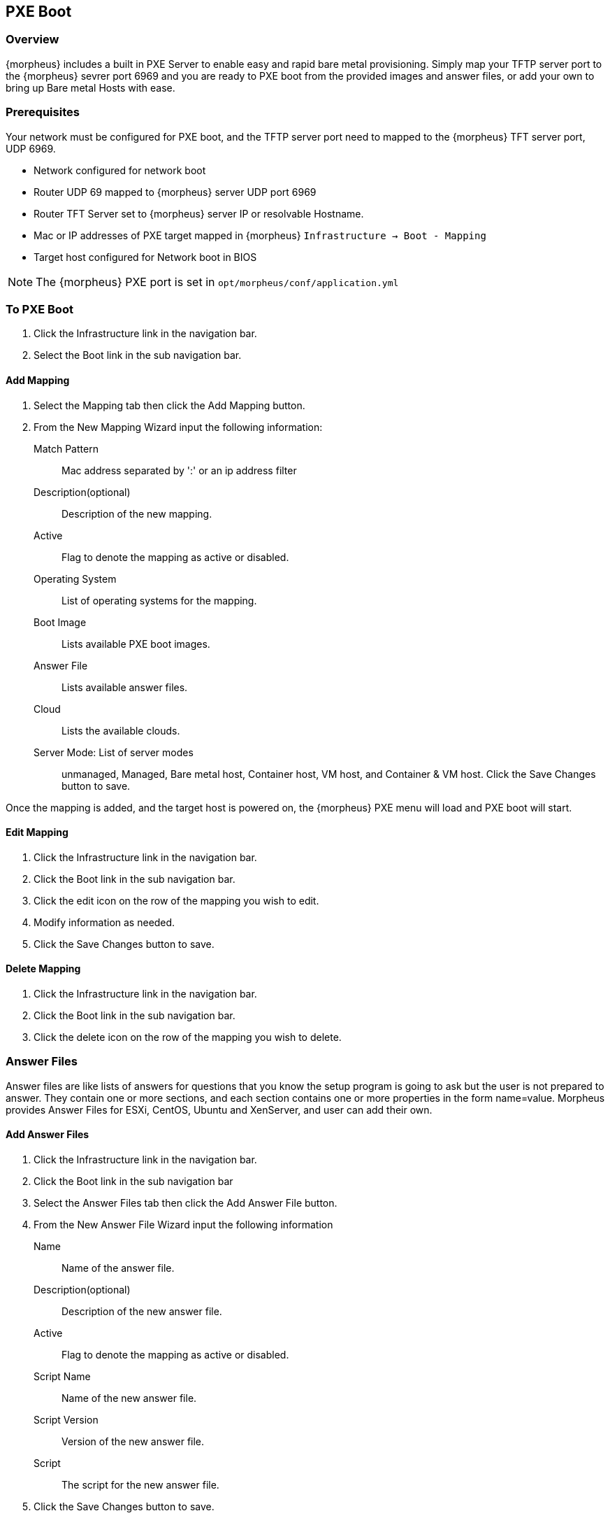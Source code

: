 [[pxeboot]]

//add images menu info
== PXE Boot

=== Overview

{morpheus} includes a built in PXE Server to enable easy and rapid bare metal provisioning. Simply map your TFTP server port to the {morpheus} sevrer port 6969 and you are ready to PXE boot from the provided images and answer files, or add your own to bring up Bare metal Hosts with ease.

=== Prerequisites

Your network must be configured for PXE boot, and the TFTP server port need to mapped to the {morpheus} TFT server port, UDP 6969.

* Network configured for network boot
* Router UDP 69 mapped to {morpheus} server UDP port 6969
* Router TFT Server set to {morpheus} server IP or resolvable Hostname.
* Mac or IP addresses of PXE target mapped in {morpheus} `Infrastructure -> Boot - Mapping`
* Target host configured for Network boot in BIOS

NOTE: The {morpheus} PXE port is set in `opt/morpheus/conf/application.yml`

=== To PXE Boot

. Click the Infrastructure link in the navigation bar.
. Select the Boot link in the sub navigation bar.

==== Add Mapping

. Select the Mapping tab then click the Add Mapping button.
. From the New Mapping Wizard input the following information:
Match Pattern:: Mac address separated by ':' or an ip address filter
Description(optional):: Description of the new mapping.
Active:: Flag to denote the mapping as active or disabled.
Operating System:: List of operating systems for the mapping.
Boot Image:: Lists available PXE boot images.
Answer File:: Lists available answer files.
Cloud:: Lists the available clouds.
Server Mode: List of server modes:: unmanaged, Managed, Bare metal host, Container host, VM host, and Container & VM host.
Click the Save Changes button to save.

Once the mapping is added, and the target host is powered on, the {morpheus} PXE menu will load and PXE boot will start.

==== Edit Mapping

. Click the Infrastructure link in the navigation bar.
. Click the Boot link in the sub navigation bar.
. Click the edit icon on the row of the mapping you wish to edit.
. Modify information as needed.
. Click the Save Changes button to save.

==== Delete Mapping

. Click the Infrastructure link in the navigation bar.
. Click the Boot link in the sub navigation bar.
. Click the delete icon on the row of the mapping you wish to delete.

=== Answer Files

Answer files are like lists of answers for questions that you know the setup program is going to ask but the user is not prepared to answer. They contain one or more sections, and each section contains one or more properties in the form name=value. Morpheus provides Answer Files for ESXi, CentOS, Ubuntu and XenServer, and user can add their own.

==== Add Answer Files

. Click the Infrastructure link in the navigation bar.
. Click the Boot link in the sub navigation bar
. Select the Answer Files tab then click the Add Answer File button.
. From the New Answer File Wizard input the following information
Name:: Name of the answer file.
Description(optional):: Description of the new answer file.
Active:: Flag to denote the mapping as active or disabled.
Script Name:: Name of the new answer file.
Script Version:: Version of the new answer file.
Script:: The script for the new answer file.
. Click the Save Changes button to save.

==== Edit Answer File

. Click the Infrastructure link in the navigation bar.
. Click the Boot link in the sub navigation bar
. Select the Answer Files tab
. Click the edit icon on the row of the answer file you wish to edit.
. Modify information as needed.
. Click the Save Changes button to save.

==== Delete Answer File

. Click the Infrastructure link in the navigation bar.
. Click the Boot link in the sub navigation bar
. Select the Answer Files tab.
. Click the delete icon on the row of the answer file you wish to delete.

=== Images

Morpheus provides Images for ESXi, CentOS, Ubuntu and XenServer, and user can add their own.

==== Add Images

. Click the Infrastructure link in the navigation bar.
. Click the Boot link in the sub navigation bar
. Select the Images tab then click the Add Image button.
. From the Upload Virtual Image Wizard input the following information
Name:: Name of the answer file.
Operating System:: List of available operating systems.
Menu::
Storage Provider:: List of available storage providers.
Image Path:: Path of the image.
Visibility:: Private or Public
Account:: List of accounts to allow permission to this image.
. Click the Save Changes button to save.

==== Edit Image

. Click the Infrastructure link in the navigation bar.
. Click the Boot link in the sub navigation bar
. Select the Images tab
. Click the actions drop down and select edit.
. Modify information as needed.
. Click the Save Changes button to save.

==== Convert Image

. Click the Infrastructure link in the navigation bar.
. Click the Boot link in the sub navigation bar.
. Select the Images tab
. Click the `Actions` drop and select `Convert`.

==== Download Image

. Click the Infrastructure link in the navigation bar.
. Click the Boot link in the sub navigation bar.
. Select the Images tab
. Click the `Actions` drop and select `Download`.

==== Remove Image

. Click the Infrastructure link in the navigation bar.
. Click the Boot link in the sub navigation bar.
. Select the Image tab.
. Click the `Actions` drop and select `Remove`.

